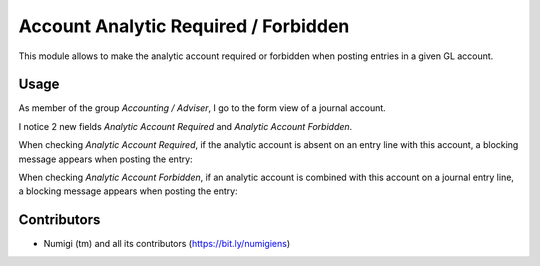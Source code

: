 Account Analytic Required / Forbidden
=====================================
This module allows to make the analytic account required or forbidden when posting entries in a given GL account.

Usage
-----
As member of the group `Accounting / Adviser`, I go to the form view of a journal account.

I notice 2 new fields `Analytic Account Required` and `Analytic Account Forbidden`.

.. image:: static/description/account_form.png

When checking `Analytic Account Required`, if the analytic account is absent
on an entry line with this account, a blocking message appears when posting the entry:

.. image:: static/description/analytic_required_message.png

When checking `Analytic Account Forbidden`, if an analytic account is combined with this account on
a journal entry line, a blocking message appears when posting the entry:

.. image:: static/description/analytic_forbidden_message.png

Contributors
------------
* Numigi (tm) and all its contributors (https://bit.ly/numigiens)
